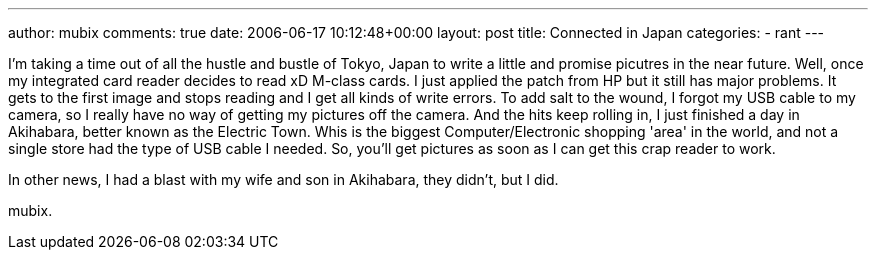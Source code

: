 ---
author: mubix
comments: true
date: 2006-06-17 10:12:48+00:00
layout: post
title: Connected in Japan
categories:
- rant
---

I'm taking a time out of all the hustle and bustle of Tokyo, Japan to write a little and promise picutres in the near future. Well, once my integrated card reader decides to read xD M-class cards. I just applied the patch from HP but it still has major problems. It gets to the first image and stops reading and I get all kinds of write errors. To add salt to the wound, I forgot my USB cable to my camera, so I really have no way of getting my pictures off the camera. And the hits keep rolling in, I just finished a day in Akihabara, better known as the Electric Town. Whis is the biggest Computer/Electronic shopping 'area' in the world, and not a single store had the type of USB cable I needed. So, you'll get pictures as soon as I can get this crap reader to work.  
  
In other news, I had a blast with my wife and son in Akihabara, they didn't, but I did.  
  
mubix.
